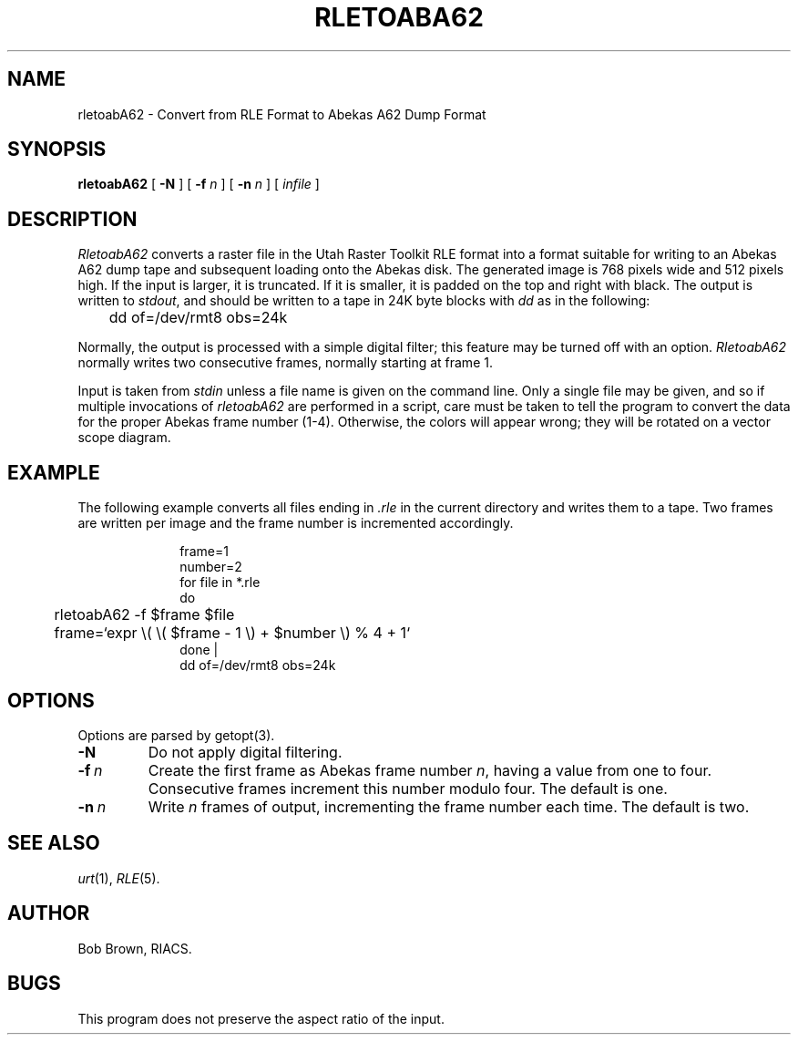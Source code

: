 .\" Copyright (c) 1988, University of Utah
.TH RLETOABA62 1 "6 February 1988" 1
.SH NAME
rletoabA62 \- Convert from RLE Format to Abekas A62 Dump Format
.SH SYNOPSIS
.B rletoabA62
[
.B \-N
] [
.BI \-f " n"
] [
.BI \-n " n"
] [
.I infile
]
.SH DESCRIPTION
.I RletoabA62
converts a raster file in the Utah Raster Toolkit RLE format into a format
suitable for writing to an Abekas A62 dump tape and subsequent loading onto the
Abekas disk.
The generated image is 768 pixels wide and 512 pixels high.
If the input is larger, it is truncated.
If it is smaller, it is padded on the top and right with black.
The output is written to
.IR stdout ,
and should be written to a tape in 24K byte blocks with
.I dd
as in the following:
.LP
	dd of=/dev/rmt8 obs=24k
.LP
Normally, the output is processed with a simple digital filter; this feature
may be turned off with an option.
.I RletoabA62
normally writes two consecutive frames, normally starting at frame 1.
.LP
Input is taken from
.I stdin
unless a file name is given on the command line.
Only a single file may be given, and so if multiple invocations of
.I rletoabA62
are performed in a script, care must be taken to tell the program to convert
the data for the proper Abekas frame number (1-4).
Otherwise, the colors will appear wrong; they will be rotated on a vector scope
diagram.
.SH EXAMPLE
.LP
The following example converts all files ending in
.I .rle
in the current directory and writes them to a tape.
Two frames are written per image and the frame number is incremented
accordingly.
.LP
.in +1i
frame=1
.br
number=2
.br
for file in *.rle
.br
do
.br
	rletoabA62 \-f $frame $file
.br
	frame=`expr \\( \\( $frame \- 1 \\) + $number \\) % 4 + 1`
.br
done |
.br
dd of=/dev/rmt8 obs=24k
.in \-1i
.SH OPTIONS
.LP
Options are parsed by getopt(3).
.TP
.BI \-N
Do not apply digital filtering.
.TP
.BI \-f \ n
Create the first frame as Abekas frame number
.IR n ,
having a value from one to four.
Consecutive frames increment this number modulo four.
The default is one.
.TP
.BI \-n \ n
Write
.I n
frames of output, incrementing the frame number each time.
The default is two.
.SH SEE ALSO
.IR urt (1),
.IR RLE (5).
.SH AUTHOR
Bob Brown, RIACS.
.SH BUGS
This program does not preserve the aspect ratio of the input.
